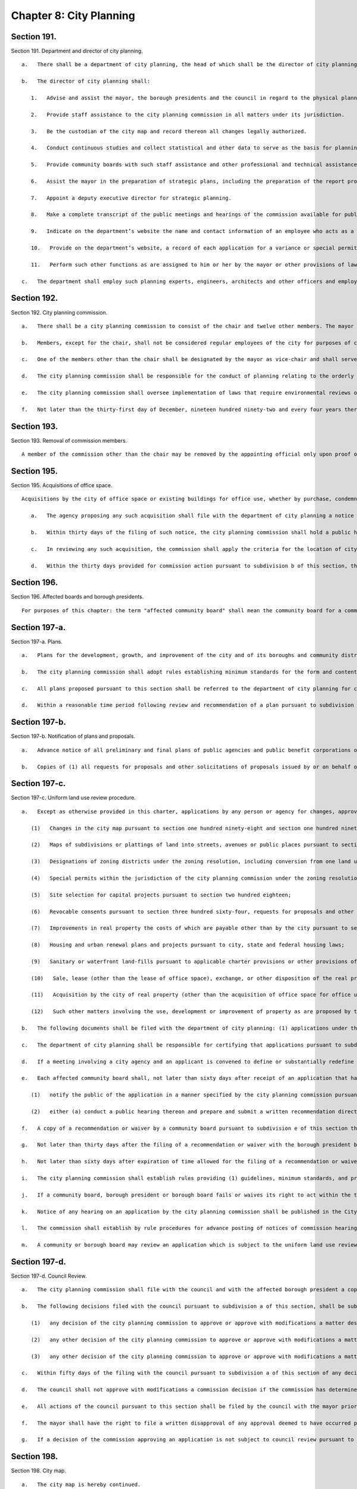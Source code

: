 Chapter 8: City Planning
=================
Section 191.
----------

Section 191. Department and director of city planning. ::


	   a.   There shall be a department of city planning, the head of which shall be the director of city planning. The director of city planning shall be the chair and a member of the city planning commission and shall serve at the pleasure of the mayor.
	
	   b.   The director of city planning shall:
	
	      1.   Advise and assist the mayor, the borough presidents and the council in regard to the physical planning and public improvement aspects of all matters related to the development of the city.
	
	      2.   Provide staff assistance to the city planning commission in all matters under its jurisdiction.
	
	      3.   Be the custodian of the city map and record thereon all changes legally authorized.
	
	      4.   Conduct continuous studies and collect statistical and other data to serve as the basis for planning recommendations.
	
	      5.   Provide community boards with such staff assistance and other professional and technical assistance as may be necessary to permit such boards to perform their planning duties and responsibilities under this chapter.
	
	      6.   Assist the mayor in the preparation of strategic plans, including the preparation of the report provided for in section sixteen concerning the social, economic and environmental health of the city, the strategic policy statement provided for in section seventeen and the ten-year capital strategy provided for in section two hundred fifteen.
	
	      7.   Appoint a deputy executive director for strategic planning.
	
	      8.   Make a complete transcript of the public meetings and hearings of the commission available for public inspection free of charge within sixty days after any such meeting or hearing. The director shall also provide a copy of any requested pages of such transcript at a reasonable fee to cover the costs of copying and, where relevant, mailing.
	
	      9.   Indicate on the department’s website the name and contact information of an employee who acts as a coordinator with the board of standards and appeals.
	
	      10.   Provide on the department’s website, a record of each application for a variance or special permit to the board of standards and appeals where the department or the city planning commission has submitted testimony and a copy of such testimony in a searchable format.
	
	      11.   Perform such other functions as are assigned to him or her by the mayor or other provisions of law.
	
	   c.   The department shall employ such planning experts, engineers, architects and other officers and employees as may be required to perform its duties, within the appropriation therefor.
	
	




Section 192.
----------

Section 192. City planning commission. ::


	   a.   There shall be a city planning commission to consist of the chair and twelve other members. The mayor shall appoint the chair and six other members of the commission, the public advocate shall appoint one member, and each borough president shall appoint one member. Members shall be chosen for their independence, integrity and civic commitment. Appointments of all members, except for the chair, shall be subject to the advice and consent of the council. For such appointments by officials other than the mayor, the procedure for obtaining the advice and consent of the council shall be the same as the procedure provided for in section thirty-one for appointments by the mayor. Except as otherwise provided in section one hundred ninety-one, no member shall hold any other city office. Members other than the chair shall be appointed for a term of five years; provided, however, that of the members other than the chair, one member appointed by the mayor and one member appointed by a borough president shall serve for terms to expire on the thirtieth day of June, nineteen hundred ninety-one; one member appointed by the mayor and one member appointed by a borough president shall serve for terms to expire on the thirtieth day of June, nineteen hundred ninety-two; one member appointed by the mayor and one member appointed by a borough president shall serve for terms to expire on the thirtieth day of June, nineteen hundred ninety-three; one member appointed by the mayor and one member appointed by a borough president shall serve for terms to expire on the thirtieth day of June, nineteen hundred ninety-four; and two members appointed by the mayor, the member appointed by the public advocate and one member appointed by a borough president shall serve for terms to expire on the thirtieth day of June, nineteen hundred ninety-five. The borough presidents shall determine by lot the length of the term to be served by the member first appointed by each borough president. The appointing officials shall make their first appointments to the commission on or before the first day of March, nineteen hundred ninety. The commission members so appointed shall assume office on the first day of July, nineteen hundred ninety. Members of the commission shall serve until their successors have been confirmed. Any vacancy occurring other than by expiration of term shall be filled by the official who appointed the member in the same manner as the original appointment. A person so appointed shall serve for the unexpired portion of the term of the member succeeded. Terms shall begin on the next date after the expiration date of the preceding term.
	
	   b.   Members, except for the chair, shall not be considered regular employees of the city for purposes of chapter sixty-eight. The agency served by the members of the commission shall for purposes of chapter sixty-eight be deemed to be both the commission and the department of city planning. No member, while serving as a member, shall appear directly or indirectly before the department, the commission, or any other city agency for which the conflicts of interest board shall, by rule, determine such appearance creates a conflict of interest with the duties and responsibilities of the member. No firm in which a member has an interest may appear directly or indirectly before the department or commission. For purposes of this section, the terms "agency," "appear," "firm," and "interest" shall be defined as provided in chapter sixty-eight.
	
	   c.   One of the members other than the chair shall be designated by the mayor as vice-chair and shall serve as vice-chair at the pleasure of the mayor. The vice-chair shall possess the powers and perform the duties of the chair when the chair is absent or while a vacancy exists in the office of the chair, and shall at such times serve as director of city planning.
	
	   d.   The city planning commission shall be responsible for the conduct of planning relating to the orderly growth, improvement and future development of the city, including adequate and appropriate resources for the housing, business, industry, transportation, distribution, recreation, culture, comfort, convenience, health and welfare of its population.
	
	   e.   The city planning commission shall oversee implementation of laws that require environmental reviews of actions taken by the city. The commission shall establish by rule procedures for environmental reviews of proposed actions by the city where such reviews are required by law. Such rules shall include procedures for (1) selection of the city agency or agencies that will be responsible for determining whether an environmental impact statement is required in connection with a proposed action and for preparation and filing of any such statement required by law, (2) participation by the city in environmental reviews involving agencies other than city agencies and (3) coordination of environmental review procedures with the land use review procedures set forth in this charter. The director of city planning and the commissioner of the department of environmental protection shall assign from the staffs of such departments an office of environmental coordination, which shall provide assistance to all city agencies in fulfilling their environmental review responsibilities.
	
	   f.   Not later than the thirty-first day of December, nineteen hundred ninety-two and every four years thereafter, the commission shall file with the mayor, the council, the public advocate, the borough presidents, and community boards, a zoning and planning report. The report shall include (1) a statement of the planning policy of the commission, which policy shall take into consideration, among other things, the ten-year capital strategy, the four-year capital program, the report on the social, economic and environmental health of the city issued pursuant to section sixteen, the strategic policy statements provided for in section seventeen and plans approved pursuant to section one hundred ninety-seven-a, (2) a summary of the significant plans and studies completed or undertaken by the department of city planning in the preceding four years, (3) an analysis of those portions of the zoning resolution that merit reconsideration in light of the planning policy of the commission and (4) proposals for implementing the planning policy of the commission whether by amendment of the zoning resolution, development of plans or otherwise.




Section 193.
----------

Section 193. Removal of commission members. ::


	   A member of the commission other than the chair may be removed by the appointing official only upon proof of official misconduct, neglect of official duties, conduct in any manner connected with his or her official duties which tends to discredit his or her office, or mental or physical inability to perform his or her office, or mental or physical inability to perform his or her duties. Before removal, any such member shall receive a copy of the charges and shall be entitled to a hearing on a record by the office of administrative trials and hearings, which shall make final findings of fact, recommend a decision and submit such findings and recommended decision to the appointing official for final action.




Section 195.
----------

Section 195. Acquisitions of office space. ::


	   Acquisitions by the city of office space or existing buildings for office use, whether by purchase, condemnation, exchange or lease, shall be subject to the following review and approval procedure:
	
	      a.   The agency proposing any such acquisition shall file with the department of city planning a notice of intent to acquire. The department of city planning shall send such notice to the community board in which the proposed acquisition is located and to all borough presidents.
	
	      b.   Within thirty days of the filing of such notice, the city planning commission shall hold a public hearing on such acquisition and shall approve or disapprove such acquisition. Notice of such hearing shall be published in the City Record not less than ten days in advance of such hearing.
	
	      c.   In reviewing any such acquisition, the commission shall apply the criteria for the location of city facilities provided for in section two hundred and three.
	
	      d.   Within the thirty days provided for commission action pursuant to subdivision b of this section, the commission shall file any approval of such an acquisition with the council. Within twenty days of such filing, the council may by two-thirds vote disapprove such acquisition.




Section 196.
----------

Section 196. Affected boards and borough presidents. ::


	   For purposes of this chapter: the term "affected community board" shall mean the community board for a community district in which land included in a plan or an application pursuant to this chapter is located; the term "affected borough president" shall mean the president of a borough in which land included in such a plan or an application is located; and a borough board shall be deemed "affected" if such a plan or application includes land within two or more community districts within the borough represented by such borough board.




Section 197-a.
----------

Section 197-a. Plans. ::


	   a.   Plans for the development, growth, and improvement of the city and of its boroughs and community districts may be proposed by (1) the mayor, (2) the city planning commission, (3) the department of city planning, (4) a borough president with respect to land located within his or her borough, (5) a borough board with respect to land located within its borough, or (6) a community board with respect to land located within its community district. A community board, borough board or borough president that proposes any such plan shall submit the plan together with a written recommendation to the city planning commission for determinations pursuant to subdivision b of this section. Any such submission may be made by a community board, borough board or borough president only after the board or borough president proposing such a plan has held a public hearing on the plan.
	
	   b.   The city planning commission shall adopt rules establishing minimum standards for the form and content of plans pursuant to this section within a reasonable time period after the first day of July, nineteen hundred ninety. Upon receipt of a plan proposed pursuant to this section by a community board, borough board or borough president, the city planning commission shall, within a reasonable time period, determine whether such plan satisfies the standards established in such rules and is consistent with sound planning policy. If the commission makes such determinations with respect to a plan submitted by a community board, it shall prepare or cause to be prepared any environmental analysis of such plan required by law to enable the city planning commission and the council to act on the plan pursuant to subdivision d of this section. If the city planning commission makes the determinations provided for in this subdivision with respect to a plan, such plan shall be referred to the department of city planning for circulation and review pursuant to subdivisions c and d of this section.
	
	   c.   All plans proposed pursuant to this section shall be referred to the department of city planning for circulation by the department to all affected community boards, all affected borough boards and all affected borough presidents for review and written recommendation, except that any such plan need not be circulated to the agency or official that proposed such plan. All affected community boards and borough boards to which such a plan is referred shall hold a public hearing on any such plan, except that in the case of a plan that includes an entire borough or land in more than one borough, only one public hearing need be held in each affected borough. The city planning commission shall establish by rule the procedures and schedule for review of such plans, consistent with the provisions of this section. A community board or borough board may review a plan which does not involve land so located as to require its review if in its judgment the plan significantly affects the welfare of the district or borough served by such board. In such case, the plan and any written recommendations relative thereto shall be made available to such board on request. Such board may hold its own public hearing on such plan if it desires and may submit its own written recommendations in regard thereto to the city planning commission.
	
	   d.   Within a reasonable time period following review and recommendation of a plan pursuant to subdivision c of this section, the city planning commission shall (1) review such plan, (2) hold a public hearing on such plan, and (3) by resolution approve, approve with modifications or disapprove such plan. If the commission has approved a plan or approved a plan with modifications, such plan shall be subject to review and action by the council pursuant to section one hundred ninety-seven-d. The council may by a two-thirds vote approve a plan which the city planning commission disapproved or on which the commission has failed to act if the mayor so requests. Upon the filing by the mayor of such a request with the commission and the council, the commission shall within five days file with the council a copy of its decision together with a copy of the plan. Copies of approved plans shall be filed with the city clerk, the department of city planning, the affected borough presidents, the affected borough boards and the affected community boards.




Section 197-b.
----------

Section 197-b. Notification of plans and proposals. ::


	   a.   Advance notice of all preliminary and final plans of public agencies and public benefit corporations or of private agencies, entities or developers filed with the city that relate to the use, development or improvement of land subject to city regulation shall be given to the affected community board or boards and the office of the affected borough president, provided that exceptions may be made in matters of no appreciable public concern by agency rule.
	
	   b.   Copies of (1) all requests for proposals and other solicitations of proposals issued by or on behalf of the city, whether or not issued by an agency, a local development corporation or other entity, and (2) all letters of intent executed by or on behalf of the city, whether or not executed by an agency, a local development corporation or other entity, that relate to the private use or the disposition of city-owned land, shall be conveyed to the community boards where such land is located and the office of the borough president where such land is located promptly after issuance or execution.




Section 197-c.
----------

Section 197-c. Uniform land use review procedure. ::


	   a.   Except as otherwise provided in this charter, applications by any person or agency for changes, approvals, contracts, consents, permits or authorization thereof, respecting the use, development or improvement of real property subject to city regulation shall be reviewed pursuant to a uniform review procedure in the following categories:
	
	      (1)   Changes in the city map pursuant to section one hundred ninety-eight and section one hundred ninety-nine;
	
	      (2)   Maps of subdivisions or plattings of land into streets, avenues or public places pursuant to section two hundred two;
	
	      (3)   Designations of zoning districts under the zoning resolution, including conversion from one land use to another land use, pursuant to sections two hundred and two hundred one;
	
	      (4)   Special permits within the jurisdiction of the city planning commission under the zoning resolution, pursuant to sections two hundred and two hundred one;
	
	      (5)   Site selection for capital projects pursuant to section two hundred eighteen;
	
	      (6)   Revocable consents pursuant to section three hundred sixty-four, requests for proposals and other solicitations for franchises pursuant to section three hundred sixty-three, and major concessions as defined pursuant to section three hundred seventy-four;
	
	      (7)   Improvements in real property the costs of which are payable other than by the city pursuant to section two hundred twenty;
	
	      (8)   Housing and urban renewal plans and projects pursuant to city, state and federal housing laws;
	
	      (9)   Sanitary or waterfront land-fills pursuant to applicable charter provisions or other provisions of law;
	
	      (10)   Sale, lease (other than the lease of office space), exchange, or other disposition of the real property of the city, including the sale or lease of land under water pursuant to section sixteen hundred two, chapter fifteen, and other applicable provisions of law;
	
	      (11)   Acquisition by the city of real property (other than the acquisition of office space for office use or a building for office use), including acquisition by purchase, condemnation, exchange or lease and including the acquisition of land under water pursuant to section sixteen hundred two, chapter fifteen, and other applicable provisions of law; and
	
	      (12)   Such other matters involving the use, development or improvement of property as are proposed by the city planning commission and enacted by the council pursuant to local law.
	
	   b.   The following documents shall be filed with the department of city planning: (1) applications under this section, (2) any amendments thereto that are made prior to approval of such applications pursuant to this chapter, (3) any written information submitted by an applicant for purposes of determining whether an environmental impact statement will be required by law, and (4) documents or records intended to define or substantially redefine the overall scope of issues to be addressed in any draft environmental impact statement required by law. The department of city planning shall forward a copy of any materials it receives pursuant to this subdivision (whether or not such materials have been certified as complete) within five days to each affected borough president, community board or borough board.
	
	   c.   The department of city planning shall be responsible for certifying that applications pursuant to subdivision a of this section are complete and ready to proceed through the uniform land use review procedure provided for in this section. Upon certification of an application, the department shall give notice of such certification to the council. If an application under this section has not been certified within six months after filing, both the applicant and, if the land use proposed in an application is consistent with the land use policy or strategic policy statement of the affected borough president, the affected borough president shall have the right at any time thereafter to appeal to the city planning commission for certification. The commission shall promptly, but in any event within sixty days of the filing of such an appeal, either certify the application or state in writing what further information is necessary to complete the application. If such an appeal is brought by an affected borough president, the affirmative vote of five members of the commission shall be sufficient to certify the application.
	
	   d.   If a meeting involving a city agency and an applicant is convened to define or substantially redefine the overall scope of issues to be addressed in any draft environmental impact statement required by law for an application subject to review under this section, each affected community board and each affected borough president shall receive advance notice of such meeting, and each shall have the right to send one representative to the meeting.
	
	   e.   Each affected community board shall, not later than sixty days after receipt of an application that has been certified pursuant to subdivision c of this section,
	
	      (1)   notify the public of the application in a manner specified by the city planning commission pursuant to subdivision i of this section, and
	
	      (2)   either (a) conduct a public hearing thereon and prepare and submit a written recommendation directly to the city planning commission and to the affected borough president or (b) where authorized by this charter, submit a written waiver of the right to conduct a public hearing and to submit such written recommendations to the commission and the affected borough president.
	
	   f.   A copy of a recommendation or waiver by a community board pursuant to subdivision e of this section that involves land located within two or more community districts in a borough shall also be filed with the affected borough board within the same time period as specified in subdivision e. Not later than thirty days after the filing of a recommendation or waiver with the borough board by all affected community boards, or, if any affected community board shall fail to act, thirty days after the expiration of the time allowed for such community board to act, the borough board may hold a public hearing on the application and any such recommendations and submit a written recommendation or waiver thereof to the city planning commission.
	
	   g.   Not later than thirty days after the filing of a recommendation or waiver with the borough president by all affected community boards, or, if any affected community board shall fail to act, thirty days after the expiration of the time allowed for such community board to act, the borough president shall submit a written recommendation or waiver thereof to the city planning commission.
	
	   h.   Not later than sixty days after expiration of time allowed for the filing of a recommendation or waiver with the city planning commission by a borough president, the commission shall approve, approve with modifications, or disapprove the application. Any such approval or approval with modifications of the commission shall require the affirmative vote of at least seven of the members, except that the affirmative vote of nine members shall be required to approve or approve with modifications an application pursuant to paragraph five, ten or eleven of subdivision a of this section relating to a new city facility if the affected borough president recommends against approval of such application pursuant to subdivision g of this section and has proposed an alternative location in the same borough for such new city facility pursuant to subdivision f or g of section two hundred four. The commission shall conduct a public hearing on all applications that are subject to review and approval by the commission pursuant to this section. Prior to taking any action pursuant to this subdivision on a matter involving the siting of a capital project, the sale, lease, exchange or other disposition or acquisition of real property, a request for a proposal or other solicitation for a franchise or a revocable consent, the city planning commission may obtain a report from the office of management and budget or the department of citywide administrative services, as appropriate. Any action of the city planning commission which modifies or disapproves a written recommendation of the community board, borough president or borough board shall be accompanied by a written explanation of its reason for such action.
	
	   i.   The city planning commission shall establish rules providing (1) guidelines, minimum standards, and procedural requirements for community boards, borough presidents, borough boards and the commission in the exercise of their duties and responsibilities pursuant to this section, (2) minimum standards for certification of applications pursuant to subdivision c of this section, and (3) specific time periods for review of applications pursuant to this section prior to certification.
	
	   j.   If a community board, borough president or borough board fails or waives its right to act within the time limits for review pursuant to subdivisions e, f and g of this section, the application shall be referred to the next level of review. If the city planning commission fails to act on an application within the time limit specified in subdivision h of this section, the application shall be deemed to have been denied unless the application (i) is pursuant to paragraph three or four of subdivision a of this section, in which case the application may be forwarded to the council for review pursuant to the provisions of subdivision b of section two hundred, if applicable, or (ii) is pursuant to paragraph eight of subdivision a of this section, in which case the application shall be referred to the council for review and action as provided by state law.
	
	   k.   Notice of any hearing on an application by the city planning commission shall be published in the City Record at least ten days immediately prior to the date of the hearing, and a copy of the notice shall be mailed to all community boards or borough boards affected by the application.
	
	   l.   The commission shall establish by rule procedures for advance posting of notices of commission hearings on applications. Such notices shall be posted at the location of the land involved in such manner and with respect to such types of applications as the commission deems appropriate. Failure to post any such notice shall not affect or impair the validity of any decision of the city planning commission, the council or other agency or official pursuant to this chapter.
	
	   m.   A community or borough board may review an application which is subject to the uniform land use review procedure pursuant to this section but does not involve land so located as to require reference to such board for review, if in the board's judgment the application might significantly affect the welfare of the community district or borough served by such board. In such a case the application and the related materials submitted to the affected board or boards by the city planning department shall be submitted also to such board upon the request of such board, and such board may hold its own public hearing thereon if it so desires and may submit its own written recommendations in regard thereto to the city planning commission for consideration at any time before the city planning commission takes action thereon.




Section 197-d.
----------

Section 197-d. Council Review. ::


	   a.   The city planning commission shall file with the council and with the affected borough president a copy of its decisions to approve or approve with modifications (1) all matters described in subdivision a of section one hundred ninety-seven-c, (2) plans pursuant to section one hundred ninety-seven-a, and (3) changes in the text of the zoning resolution pursuant to sections two hundred and two hundred one. Any such filing of a decision pursuant to section one hundred ninety-seven-c shall be completed prior to the expiration of the sixty-day period for action by the commission. Any such filing with the council shall include copies of all written recommendations of community boards, borough boards and borough presidents with respect to the decision being filed.
	
	   b.   The following decisions filed with the council pursuant to subdivision a of this section, shall be subject to review and action by the council:
	
	      (1)   any decision of the city planning commission to approve or approve with modifications a matter described in paragraph three or eight of subdivision a of section one hundred ninety-seven-c, a disposition of residential real property (as defined in this paragraph) pursuant to paragraph ten of subdivision a of section one hundred ninety-seven-c (except for dispositions to companies that have been organized exclusively to develop housing projects for persons of low income), a plan pursuant to section one hundred ninety-seven-a, or a change in the text of the zoning resolution pursuant to sections two hundred or two hundred one. For purposes of this section, residential real property shall mean real property improved by structures, whether or not occupied, built for or converted to a use which is primarily residential, but shall not include property subsequently converted to non-residential use;
	
	      (2)   any other decision of the city planning commission to approve or approve with modifications a matter described in subdivision a of section one hundred ninety-seven-c, if (i) both an affected community board (after holding a public hearing) and the affected borough president, within the time periods allotted for their reviews pursuant to section one hundred ninety-seven-c, have recommended in writing against approval and (ii) the affected borough president, within five days of receiving a copy of the decision of the commission, files with the commission and the council a written objection to the decision; and
	
	      (3)   any other decision of the city planning commission to approve or approve with modifications a matter described in subdivision a of section one hundred ninety-seven-c, if within twenty days of the filing of such decision pursuant to subdivision a of this section, the council resolves by the majority vote of all the council members to review the decision of the commission.
	
	   c.   Within fifty days of the filing with the council pursuant to subdivision a of this section of any decision of the city planning commission which pursuant to subdivision b of this section is subject to review by the council, the council shall hold a public hearing, after giving public notice not less than five days in advance of such hearing, and the council, within such fifty days, shall take final action on the decision. The affirmative vote of a majority of all the council members shall be required to approve, approve with modifications or disapprove such a decision. If, within the time period provided for in this subdivision and, if applicable, in subdivision d of this section, the council fails to act or fails to act by the required vote on a decision of the city planning commission subject to council review pursuant to subdivision b of this section, the council shall be deemed to have approved the decision of the commission.
	
	   d.   The council shall not approve with modifications a commission decision if the commission has determined pursuant to this subdivision that additional review of the modifications is required. Prior to approving a decision of the commission with modifications, the council shall file the text of any such proposed modifications with the commission. Within fifteen days of such filing, the commission shall file with the council a written statement indicating whether such proposed modifications are of such significance that additional review of environmental issues or additional review pursuant to section one hundred ninety-seven-c is required. If no additional review is required, the commission may include in such statement its advisory recommendation concerning the proposed modifications, together with any proposed amendments to the proposed modifications. The council may thereafter approve such proposed modifications, with or without the amendments proposed by the commission. The time period for council action shall be tolled during such fifteen-day period; provided, however, that proposed modifications may be referred to the commission pursuant to this subdivision only once with respect to each application or group of related applications under review by the council.
	
	   e.   All actions of the council pursuant to this section shall be filed by the council with the mayor prior to the expiration of the time period for council action under subdivisions c and, if applicable, d of this section. Actions of the council pursuant to this section shall be final unless the mayor within five days of receiving a filing with respect to such an action of the council files with the council a written disapproval of the action. Any mayoral disapproval under this subdivision shall be subject to override by a two-thirds vote of all the council members within ten days of such filing by the mayor.
	
	   f.   The mayor shall have the right to file a written disapproval of any approval deemed to have occurred pursuant to subdivision c of this section as a result of a failure of the council to act or to act by the required vote. Any such written disapproval must be filed within five days of the expiration of the time period for action by the council under subdivisions c and, if applicable, d of this section. Any mayoral disapproval under this subdivision shall be subject to override by a two-thirds vote of all the council members within ten days of such filing by the mayor.
	
	   g.   If a decision of the commission approving an application is not subject to council review pursuant to paragraph one of subdivision b of this section or is not made subject to council review pursuant to paragraphs two or three of subdivision b of this section, the mayor may nonetheless file with the council a written objection to such decision of the commission within five days of the expiration of time for the council to act under paragraph three of subdivision b of this section. Any mayoral objection under this subdivision shall be subject to override by a two-thirds vote of all the council members within ten days of such filing by the mayor.




Section 198.
----------

Section 198. City map. ::


	   a.   The city map is hereby continued.
	
	   b.   The director of city planning shall be the custodian of the city map, and it shall be his or her duty to complete and maintain the same and to register thereon all changes resulting from action authorized by law.
	
	   c.   The city map shall be on file in the office of the department of city planning, and certified copies thereof and of all changes thereto shall be filed in the offices of the corporation counsel, of the city clerk and of the borough president of the borough in which the land shown on the map is located and in the office in which conveyances of real estate are required to be recorded in the county in which the land shown on the map is located.




Section 199.
----------

Section 199. Projects and changes in city map. ::


	   a.   No improvement or project affecting the city map and no addition to or change in the city map shall be authorized otherwise than as provided in this charter.
	
	   b.   The review of any proposed addition to or change in the city map initiated by or referred to the city planning commission shall be made pursuant to section one hundred ninety-seven-c and section one hundred ninety-seven-d.




Section 200.
----------

Section 200. Zoning resolution. ::


	   a.   Except as provided in subdivision b, any existing resolution or regulation of the council, the board of estimate or of the city planning commission to regulate and limit the height and bulk of buildings, to regulate and determine the area of yards, courts and other open spaces, to regulate density of population or to regulate and restrict the locations of trades and industries and location of buildings designed for specific uses or creating districts for any such purpose, including any such regulation which provides that the board of standards and appeals may determine and vary the application of such resolutions or regulations in harmony with their general purpose and intent and in accordance with general or specific rules contained in such regulations, may be amended, repealed or added to only in the following manner:
	
	      1.   The city planning commission may upon its own initiative at any time or upon application as provided in section two hundred one, adopt a resolution to amend the text of the zoning resolution subject to the limitations provided by law. Before adopting any such resolution, the commission shall notify any community board or borough board affected by the resolution and shall afford persons interested an opportunity to be heard at a time and place to be specified in a notice of hearing to be published in the City Record for the ten days of publication of the City Record immediately prior thereto setting forth in general terms the nature of the proposed resolution and a statement of the place at which the entire resolution may be examined.
	
	      2.   Any resolution by the commission approving a change in the text of the zoning resolution shall be subject to review and approval by the council pursuant to section one hundred ninety-seven-d. Any resolution for a zoning text change which the mayor shall have certified to the council as necessary, and which has been disapproved by the commission, may be adopted by the council by a two-thirds vote and, after notice to the parties affected, a public hearing. The council shall act upon such resolution within fifty days of the filing of the certification of the mayor with the council, and such resolution shall become effective upon approval by the council.
	
	      3.   In case a protest against such a resolution approved by the city planning commission shall have been presented to the city clerk within thirty days from the date of the filing of such resolution with the council, duly signed and acknowledged by the owners of twenty per centum or more of the area of:
	
	         (1)   the land included in changes proposed in such proposed resolution, or
	
	         (2)   the land immediately adjacent extending one hundred feet therefrom, or
	
	         (3)   the land, if any, directly opposite thereto extending one hundred feet from the street frontage of such opposite land, such resolution shall not be effective after the filing of such protest unless approved by the council by a three-fourths* vote within one hundred eighty days after the filing of said resolution with the city clerk. The effective date of such resolution, if so approved, shall be the date of such approval. A protest duly filed as herein provided may be withdrawn at any time within sixty days from the date of the filing of such resolution.
	
	   b.   Designations of zoning districts under the zoning resolution and the issuance of special permits which under the terms of the zoning resolution are within the jurisdiction of the city planning commission shall be subject to review and approval pursuant to the procedures provided in section one hundred ninety-seven-c and section one hundred ninety-seven-d, except that whenever the city planning commission has not recommended approval of a proposed change in the designation of a zoning district or the issuance of a special permit under the zoning resolution or has failed to act on such a matter within the time specified in section one hundred ninety-seven-c, the council by a two-thirds vote may approve such change or the issuance of such permit only if the mayor shall have certified to the council that such change or issuance is necessary. The council shall act upon such designation or permit within fifty days of the filing of the certification of the mayor with the council.




Section 201.
----------

Section 201. Applications for zoning changes and special permits. ::


	   a.   Applications for changes in the zoning resolution may be filed by any taxpayer, community board, borough board, borough president, by the mayor or by the land use committee of the council if two-thirds of the members of the committee shall have voted to approve such filing with the city planning commission. All such applications involving changes in the designation of zoning districts under the zoning resolution shall be subject to review and approval pursuant to section one hundred ninety-seven-c, and one hundred ninety-seven-d. For applications involving other changes in zoning resolutions and regulations, the commission prior to taking action upon any such application shall refer it to the affected community boards or borough boards for a public hearing and recommendation.
	
	   b.   Applications for special permits within the jurisdiction of the city planning commission under the zoning resolution may be filed by any person or agency. All such applications for the issuance of special permits shall be subject to review and approval pursuant to section one hundred ninety-seven-c and section one hundred ninety-seven-d.




Section 202.
----------

Section 202. Platting of land and dedication of streets and public places. ::


	   a.   No map of a subdivision or platting of land into streets, avenues or public places and blocks within the limits of the city shall be received for filing in the office in which instruments affecting real property are required to be recorded in the county in which the land is situated, unless such map shall have been reviewed and approved pursuant to section one hundred ninety-seven-c and section one hundred ninety-seven-d. If such map is disapproved, the chair of the city planning commission shall certify such fact in writing upon such map, and such map shall be received only for record without such approval.
	
	   b.   No street, avenue, highway or public place, the layout of which has not been approved as provided in this section, shall be deemed to have been accepted by the city as a street, avenue, highway or public place, unless such street, avenue, highway or public place shall lie within the lines of a street, avenue, highway or public place upon the city map.




Section 203.
----------

Section 203. Criteria for location of city facilities. ::


	   a.   Not later than the first day of July, nineteen hundred ninety, the mayor, after consulting with each of the borough presidents, shall file with the city planning commission proposed rules establishing criteria for (1) the location of new city facilities and (2) the significant expansion, closing or significant reduction in size or capacity for service delivery of existing facilities. The criteria shall be designed to further the fair distribution among communities of the burdens and benefits associated with city facilities, consistent with community needs for services and efficient and cost effective delivery of services and with due regard for the social and economic impacts of such facilities upon the areas surrounding the sites. Not later than thirty days after the filing of such proposed rules, the city planning commission shall publish a notice of proposed rule making under section one thousand forty-three with regard to such rules, as proposed by the mayor or as proposed to be modified by the commission. Promptly thereafter, the commission shall approve or approve with modifications the rules and shall file the rules as approved with the council.
	
	   b.   At any time after the adoption of such criteria, the mayor, after consulting with the borough presidents, may submit to the city planning commission proposed amendments to the rules. Not later than thirty days after the filing of such proposed amendments, the city planning commission shall publish a notice of proposed rule making under section one thousand forty-three with regard to such amendments, as proposed by the mayor or as proposed to be modified by the commission. Promptly thereafter, the commission shall approve, approve with modifications or determine not to approve the amendments and shall file any approved amended rules with the council.
	
	   c.   For purposes of this chapter, "city facility" shall mean a facility used or occupied or to be used or occupied to meet city needs that is located on real property owned or leased by the city or is operated by the city or pursuant to a written agreement on behalf of the city.




Section 204.
----------

Section 204. Citywide statement of needs. ::


	   a.   Each year not later than the fifteenth day of November, the mayor shall submit to the council, borough presidents, borough boards and community boards a citywide statement of needs concerning city facilities prepared in accordance with the criteria established pursuant to section two hundred three. Copies of the statement shall also be made available to the public in the main branch of the public library in each borough. The statement shall identify by agency and program: (1) all new city facilities and all significant expansions of city facilities for which the mayor or an agency intends to make or propose an expenditure or to select or propose a site during the ensuing two fiscal years and (2) all city facilities which the city plans to close or to reduce significantly in size or in capacity for service delivery during the ensuing two fiscal years.
	
	   b.   With respect to the city facilities referred to in clause one of subdivision a of this section, the statement of needs shall describe for each proposed new city facility or significant expansion: (1) the public purpose to be served thereby, (2) the size and nature of the facility, (3) the proposed location by borough and, if practicable, by community district or group of community districts, and (4) the specific criteria to be used in locating the new facility or expansion.
	
	   c.   With respect to the city facilities referred to in clause two of subdivision a of this section, the statement of needs shall describe with respect to each such city facility: (1) the reasons for such proposed closing or reduction, (2) the location, and (3) the specific criteria for selecting the city facility for closure or for reduction in size or capacity for service delivery.
	
	   d.   The statement of needs shall be accompanied by a map together with explanatory text, indicating (1) the location and current use of all city-owned real property, (2) all final commitments relating to the disposition or future use of city-owned real property, including assignments by the department of citywide administrative services pursuant to clause b of subdivision three of section sixteen hundred two, and (3) to the extent such information is available to the city, (i) the location of health and social service facilities operated by the state of New York or the federal government or pursuant to written agreement on behalf of the state or the federal government; and (ii) the location of transportation or waste management facilities operated by public entities or by private entities pursuant to written agreements with public entities, or by other private entities that provide comparable services. Information which can be presented most effectively in text may be presented in this manner. In addition to being transmitted with the statement of needs pursuant to subdivision a of this section, such map shall be kept on file with the department of city planning and shall be available for public inspection and copying. The map shall be updated on at least an annual basis.
	
	   e.   Preparation of the statement of needs.
	
	      (1)   Annually on such date as the mayor shall direct, each agency shall submit to the mayor a statement containing all the information required to be included in the statement of needs for the ensuing two fiscal years pursuant to subdivisions a, b and c of this section that relates to the plans, jurisdiction and responsibility of such agency. Such statements shall be known as the departmental statements of need for city facilities. In preparing such departmental statements of needs, each agency shall review and consider the district needs statements submitted by community boards pursuant to paragraph ten of subdivision d of section twenty eight hundred and the statements of budget priorities submitted by the community boards pursuant to section two hundred thirty.
	
	      (2)   The mayor, assisted by the department of city planning, the department of design and construction and the department of citywide administrative services, shall review such departmental statements of need and use them to prepare the statement of needs. In preparing the statement of needs, the mayor shall apply the criteria established pursuant to section two hundred three.
	
	   f.   Upon receipt of the statement of needs pursuant to subdivision a of this section, each community board and borough president shall review the statement of needs. Each community board shall make the statement of needs available to the public and conduct a public hearing on the statement of needs. Each community board and borough president shall have the right to submit comments on the statement of needs to the department of city planning within ninety days of receipt of the statement. Each borough president shall have the right, within ninety days of receipt of the statement of needs, to submit a written statement to the mayor proposing locations for any new city facilities to be located in his or her borough pursuant to the statement of needs. All such locations proposed by a borough president shall be located in his or her borough and shall be certified by the borough president as being consistent with the specific criteria for the location of city facilities contained in the statement of needs and with the criteria established pursuant to section two hundred three. Each city agency shall consider such written statements in taking actions with respect to matters included in the statement of needs.
	
	   g.   Whenever an application involving a new city facility is submitted to the department of city planning pursuant to paragraph five, ten or eleven of subdivision a of section one hundred ninety-seven-c, the applicant shall include as part of the application a statement of (1) how the proposed action satisfies the criteria for the location of city facilities established pursuant to section two hundred three, (2) whether the proposed action is consistent with the most recent statement of needs, and (3) whether the proposed action is consistent with any written statements or comments submitted by borough presidents and community boards in response to the statement of needs. If the proposed action is not consistent with the criteria for location of city facilities, the statement of needs, or any such written statements or comments submitted in response to the statement of needs, the agency shall include as part of its application a statement of the reasons for any such inconsistencies. If the proposed new facility is not referred to in the statement of needs, the applicant shall submit to the affected borough president a description of the public purpose to be served by the city facility, its proposed location, the appropriation (if any) that the agency intends to use in connection with the facility, the size and nature of the facility and the specific criteria for the location of the facility. The affected borough president shall have the right, within thirty days of the submission of such description, to propose an alternative location in his or her borough for the proposed city facility, provided that the borough president shall certify that the alternative location satisfies the criteria for location of city facilities under section two hundred three and the specific criteria for locating the facility in the statement of needs. The application for the proposed site selection, disposition or acquisition shall not be certified and shall not be reviewed pursuant to section one hundred ninety-seven-c until at least thirty days after the submission of such information to the affected borough president. A borough president may elect to waive the right to such thirty-day review period.
	
	   h.   The mayor's management report, prepared pursuant to section twelve, shall include a review of the implementation of the statement of needs. Such review shall consist of (1) a list of the proposed actions in the statement of needs that have been implemented and of those proposed actions that have not been implemented and (2) a description of the proposed actions in the statement of needs which have been implemented in a manner significantly different from what was proposed in the statement of needs and the reasons therefor.
	
	   i.*   The map and explanatory text accompanying the statement of needs shall include an appendix with respect to city waterfront property, which shall consist of a list indicating for each such property its borough and map location; street address; tax block and lot; applicable zoning district; approximate area in square feet; number of structures, if any; current user and use; and such other information as the departments of city planning and citywide administrative services deem appropriate. For purposes of this subdivision, the term "city waterfront property" shall mean property owned or leased by the city, which is seaward of the first upland mapped and improved street, provided that it shall also include areas upland of such street which would be contiguous with the property but for such intervening street where such areas are in the same use.
	
	* Editor's note: expired December 31, 2008.




Section 205.
----------

Section 205. Comprehensive waterfront plan. ::


	   Not later than the thirty-first day of December, two thousand and ten and not less than every ten years thereafter, the department of city planning shall file with the mayor, the council, the public advocate, the borough presidents, and the community boards, a comprehensive waterfront plan. Such plan shall be drafted in consultation with the appropriate city, state, and federal agencies and regulatory bodies, and with input from the public, and shall include (1) an assessment of waterfront resources for the natural waterfront, the public waterfront, the working waterfront and the developing waterfront, (2) a statement of the planning policy of the department of city planning, which policy shall take into consideration, among other things, the ten year capital strategy, the assessment of waterfront resources included pursuant to (1) above, the four year capital plan, the strategic policy statements provided for in section seventeen and plans approved pursuant to section one hundred ninety-seven-a and (3) proposals for implementing the planning policy of the department whether by amendment of the zoning resolution, development of plans or otherwise.




Section 206.
----------

Section 206. Tracking of commitments. ::


	   a.   For the purposes of this section:
	
	      Block. The term "block" has the meaning given to that term in section 12-10 of the zoning resolution.
	
	   b.   Such agency as the mayor shall designate shall establish and maintain a publicly accessible online searchable list of all commitments described in this section that relate to an application that:
	
	      (1)   the city planning commission has approved or approved with modifications for a matter described in paragraph one, three, four, five, six, eight, ten, or eleven of subdivision a of section one hundred ninety-seven-c or a change in the text of the zoning resolution pursuant to section two hundred or two hundred one;
	
	      (2)   the commission decision has been approved or approved with modifications by the council pursuant to section one hundred ninety-seven-d and is not subject to further action pursuant to subdivision e or f of such section; and
	
	      (3)   involves at least four adjacent blocks of real property.
	
	   c.   Such list shall include all commitments made by letter by the mayor or a representative designated by the mayor to the council or a council member that relate to an application described in subdivision b of this section on which the city or a not-for-profit corporation of which a majority of its members are appointed by the mayor is either the applicant or co-applicant.
	
	   d.   Such list shall include any commitment made by letter by the mayor or a representative designated by the mayor to the council or a council member for which a funding amount of one million dollars or more is set forth in the letter establishing such commitment in relation to an application described in subdivision b of this section on which neither the city nor a not-for-profit corporation of which a majority of its members are appointed by the mayor is either the applicant or co-applicant.
	
	   e.   Within thirty days of final council approval of a commission decision described in this section, the designated agency shall submit to the council and record on such list the commitments described in this section, including a description of each commitment, the target commencement and completion dates, the application number, the agency or agencies responsible for implementation of such commitment, and any funding amount set forth in the letter establishing the commitment. The designated agency may include other information that it deems relevant.
	
	   f.   Beginning June 30, 2017, and annually thereafter, the designated agency shall report to the mayor and the speaker of the council information relating to commitments that have been recorded pursuant to this section, including any changes to information described in subdivision e that indicate progress toward the fulfillment of each such commitment and whether the commitment has been completed within the preceding year.
	
	




